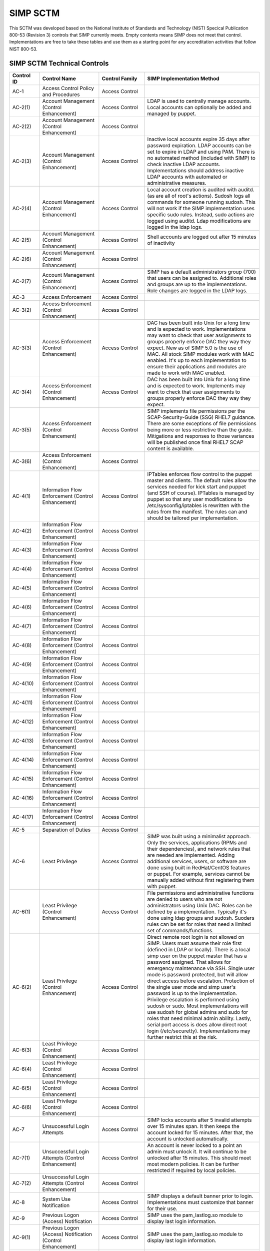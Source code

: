 SIMP SCTM
=========

This SCTM was developed based on the National Institute of Standards and
Technology (NIST) Specical Publication 800-53 (Revision 3) controls that
SIMP currently meets. Empty contents means SIMP does not meet that
control. Implementations are free to take these tables and use them as a
starting point for any accreditation activities that follow NIST 800-53.

SIMP SCTM Technical Controls
----------------------------

.. list-table::
   :widths: 20 40 20 80
   :header-rows: 1

   * - Control ID
     - Control Name
     - Control Family
     - SIMP Implementation Method
   * - AC-1
     - Access Control Policy and Procedures
     - Access Control
     - 
   * - AC-2(1)
     - Account Management (Control Enhancement)
     - Access Control
     - LDAP is used to centrally manage accounts. Local accounts can optionally be added and managed by puppet.
   * - AC-2(2)
     - Account Management (Control Enhancement)
     - Access Control
     - 
   * - AC-2(3)
     - Account Management (Control Enhancement)
     - Access Control
     - Inactive local accounts expire 35 days after password expiration. LDAP accounts can be set to expire in LDAP and using PAM. There is no automated method (included with SIMP) to check inactive LDAP accounts. Implementations should address inactive LDAP accounts with automated or administrative measures.
   * - AC-2(4)
     - Account Management (Control Enhancement)
     - Access Control
     - Local account creation is audited with auditd. (as are all of root's actions). Sudosh logs all commands for someone running sudosh. This will not work if the SIMP implementation uses specific sudo rules. Instead, sudo actions are logged using auditd. Ldap modifications are logged in the ldap logs.
   * - AC-2(5)
     - Account Management (Control Enhancement)
     - Access Control
     - Shell accounts are logged out after 15 minutes of inactivity
   * - AC-2(6)
     - Account Management (Control Enhancement)
     - Access Control
     - 
   * - AC-2(7)
     - Account Management (Control Enhancement)
     - Access Control
     - SIMP has a default administrators group (700) that users can be assigned to. Additional roles and groups are up to the implementations. Role changes are logged in the LDAP logs.
   * - AC-3
     - Access Enforcement
     - Access Control
     - 
   * - AC-3(2)
     - Access Enforcement (Control Enhancement)
     - Access Control
     - 
   * - AC-3(3)
     - Access Enforcement (Control Enhancement)
     - Access Control
     - DAC has been built into Unix for a long time and is expected to work. Implementations may want to check that user assignments to groups properly enforce DAC they way they expect. New as of SIMP 5.0 is the use of MAC. All stock SIMP modules work with MAC enabled. It's up to each implementation to ensure their applications and modules are made to work with MAC enabled.
   * - AC-3(4)
     - Access Enforcement (Control Enhancement)
     - Access Control
     - DAC has been built into Unix for a long time and is expected to work. Implements may want to check that user assignments to groups properly enforce DAC they way they expect.
   * - AC-3(5)
     - Access Enforcement (Control Enhancement)
     - Access Control
     - SIMP implements file permissions per the SCAP-Security-Guide (SSG) RHEL7 guidance. There are some exceptions of file permissions being more or less restrictive than the guide. Mitigations and responses to those variances will be published once final RHEL7 SCAP content is available.
   * - AC-3(6)
     - Access Enforcement (Control Enhancement)
     - Access Control
     - 
   * - AC-4(1)
     - Information Flow Enforcement (Control Enhancement)
     - Access Control
     - IPTables enforces flow control to the puppet master and clients. The default rules allow the services needed for kick start and puppet (and SSH of course). IPTables is managed by puppet so that any user modifications to /etc/sysconfig/iptables is rewritten with the rules from the manifest. The rules can and should be tailored per implementation.
   * - AC-4(2)
     - Information Flow Enforcement (Control Enhancement)
     - Access Control
     - 
   * - AC-4(3)
     - Information Flow Enforcement (Control Enhancement)
     - Access Control
     - 
   * - AC-4(4)
     - Information Flow Enforcement (Control Enhancement)
     - Access Control
     - 
   * - AC-4(5)
     - Information Flow Enforcement (Control Enhancement)
     - Access Control
     - 
   * - AC-4(6)
     - Information Flow Enforcement (Control Enhancement)
     - Access Control
     - 
   * - AC-4(7)
     - Information Flow Enforcement (Control Enhancement)
     - Access Control
     - 
   * - AC-4(8)
     - Information Flow Enforcement (Control Enhancement)
     - Access Control
     - 
   * - AC-4(9)
     - Information Flow Enforcement (Control Enhancement)
     - Access Control
     - 
   * - AC-4(10)
     - Information Flow Enforcement (Control Enhancement)
     - Access Control
     - 
   * - AC-4(11)
     - Information Flow Enforcement (Control Enhancement)
     - Access Control
     - 
   * - AC-4(12)
     - Information Flow Enforcement (Control Enhancement)
     - Access Control
     - 
   * - AC-4(13)
     - Information Flow Enforcement (Control Enhancement)
     - Access Control
     - 
   * - AC-4(14)
     - Information Flow Enforcement (Control Enhancement)
     - Access Control
     - 
   * - AC-4(15)
     - Information Flow Enforcement (Control Enhancement)
     - Access Control
     - 
   * - AC-4(16)
     - Information Flow Enforcement (Control Enhancement)
     - Access Control
     - 
   * - AC-4(17)
     - Information Flow Enforcement (Control Enhancement)
     - Access Control
     - 
   * - AC-5
     - Separation of Duties
     - Access Control
     - 
   * - AC-6
     - Least Privilege
     - Access Control
     - SIMP was built using a minimalist approach. Only the services, applications (RPMs and their dependencies), and network rules that are needed are implemented. Adding additional services, users, or software are done using built in RedHat/CentOS features or puppet. For example, services cannot be manually added without first registering them with puppet.
   * - AC-6(1)
     - Least Privilege (Control Enhancement)
     - Access Control
     - File permissions and administrative functions are denied to users who are not administrators using Unix DAC. Roles can be defined by a implementation. Typically it's done using ldap groups and sudosh. Suoders rules can be set for roles that need a limited set of commands/functions.
   * - AC-6(2)
     - Least Privilege (Control Enhancement)
     - Access Control
     - Direct remote root login is not allowed on SIMP. Users must assume their role first (defined in LDAP or locally). There is a local simp user on the puppet master that has a password assigned. That allows for emergency maintenance via SSH. Single user mode is password protected, but will allow direct access before escalation. Protection of the single user mode and simp user's password is up to the implementation. Privilege escalation is performed using sudosh or sudo. Most implementations will use sudosh for global admins and sudo for roles that need minimal admin ability. Lastly, serial port access is does allow direct root login (/etc/securetty). Implementations may further restrict this at the risk.
   * - AC-6(3)
     - Least Privilege (Control Enhancement)
     - Access Control
     - 
   * - AC-6(4)
     - Least Privilege (Control Enhancement)
     - Access Control
     - 
   * - AC-6(5)
     - Least Privilege (Control Enhancement)
     - Access Control
     - 
   * - AC-6(6)
     - Least Privilege (Control Enhancement)
     - Access Control
     - 
   * - AC-7
     - Unsuccessful Login Attempts
     - Access Control
     - SIMP locks accounts after 5 invalid attempts over 15 minutes span. It then keeps the account locked for 15 minutes. After that, the account is unlocked automatically.
   * - AC-7(1)
     - Unsuccessful Login Attempts (Control Enhancement)
     - Access Control
     - An account is never locked to a point an admin must unlock it. It will continue to be unlocked after 15 minutes. This should meet most modern policies. It can be further restricted if required by local policies.
   * - AC-7(2)
     - Unsuccessful Login Attempts (Control Enhancement)
     - Access Control
     - 
   * - AC-8
     - System Use Notification
     - Access Control
     - SIMP displays a default banner prior to login. Implementations must customize that banner for their use.
   * - AC-9
     - Previous Logon (Access) Notification
     - Access Control
     - SIMP uses the pam\_lastlog.so module to display last login information.
   * - AC-9(1)
     - Previous Logon (Access) Notification (Control Enhancement)
     - Access Control
     - SIMP uses the pam\_lastlog.so module to display last login information.
   * - AC-9(2)
     - Previous Logon (Access) Notification (Control Enhancement)
     - Access Control
     - SIMP uses the pam\_lastlog.so module to display last login information, including the number of failed login attempts since the last logon.
   * - AC-9(3)
     - Previous Logon (Access) Notification (Control Enhancement)
     - Access Control
     - 
   * - AC-10
     - Concurrent Session Control
     - Access Control
     - The default value for concurrent sessions in SIMP is 10 (/etc/security/limits.conf). Given the variety of system usage to include automated processes, it could impact functionality if this value were set lower. It can be tailored to a lower value if the implementation determines that number will not impact functionality.
   * - AC-11
     - Session Lock
     - Access Control
     - Terminal sessions do not enforce a session lock so this control is technically not implemented. However, it's mitigated by forcing inactive sessions to log out. If the gnome module is applied, SIMP locks a gnome session after 5 minutes.
   * - AC-14
     - Permitted Actions without Identification or Authentication
     - Access Control
     - SIMP provides several services that do not require authentication. Most require some form of identification. These are documented in the SIMP Security Concepts and is kept current for that version. Individual modules are not yet documented.
   * - AC-14(1)
     - Permitted Actions without Identification or Authentication (Control Enhancement)
     - Access Control
     - Justifications to those services that do not require Identification and Authentication can be found in the SIMP Security Concepts document.
   * - AC-16
     - Security Attributes
     - Access Control
     - New in SIMP 5.0 is the usage of MAC via SELinux. This is optional for each implementation and can be turned off at any time. All of the stock SIMP modules work with SELinux enabled and have the least restrictive MAC policies enforced. These policies assign each object a SELinux user, role, type, and level. These characteristics are used to define a context for each object.
   * - AC-16(1)
     - Security Attributes (Control Enhancement)
     - Access Control
     - 
   * - AC-16(2)
     - Security Attributes (Control Enhancement)
     - Access Control
     - 
   * - AC-16(3)
     - Security Attributes (Control Enhancement)
     - Access Control
     - 
   * - AC-16(4)
     - Security Attributes (Control Enhancement)
     - Access Control
     - SeLinux user, role, type, and level are the security attributes that are associated with each object with SELinux enabled in SIMP.
   * - AC-16(5)
     - Security Attributes (Control Enhancement)
     - Access Control
     - 
   * - AC-17
     - Remote Access
     - 
     - By default, external connections are not allowed with the exception of SSH. This is documented in the SIMP user manual. Implementations have the ability to override this with the understanding that puppet controls Iptables.
   * - AC-17(1)
     - Remote Access (Control Enhancement)
     - Access Control
     - The extent of monitoring remote connections is done by auditd and syslog. The contents of the remote session is not logged. The keystrokes of users with sudosh shells are all logged.
   * - AC-17(2)
     - Remote Access (Control Enhancement)
     - Access Control
     - Remote access is limited to SSH. SSH (openssh on centos/rhel) provides both confidentiality and integrity of the remote session.
   * - AC-17(3)
     - Remote Access (Control Enhancement)
     - Access Control
     - 
   * - AC-17(4)
     - Remote Access (Control Enhancement)
     - Access Control
     - This control is enforced via other access control mechanisms already covered in 800-53. Namely, AC-6. By default, SSH in SIMP will allow anyone to connect. Once identification and authentication is performed, access control to privileged commands is enforced as usual.
   * - AC-17(5)
     - Remote Access (Control Enhancement)
     - Access Control
     - Auditd provides logging of failed access attempts. It's up to the implementation to perform a level of inspection of these unauthorized events. Auditd does this by default. Other checks will ensure auditd is running and registered with puppet.
   * - AC-17(6)
     - Remote Access (Control Enhancement)
     - Access Control
     - 
   * - AC-17(7)
     - Remote Access (Control Enhancement)
     - Access Control
     - 
   * - AC-17(8)
     - Remote Access (Control Enhancement)
     - Access Control
     - This control is only met by defining all connections that SIMP allows internally and externally. For now, since this is a remote access control, it should suffice to continue to note that the only remote access protocol allowed by default is SSH.
   * - AC-18
     - Wireless Access
     - Access Control
     - 
   * - AC-18(1)
     - Wireless Access (Control Enhancement)
     - Access Control
     - 
   * - AC-18(2)
     - Wireless Access (Control Enhancement)
     - Access Control
     - 
   * - AC-18(3)
     - Wireless Access (Control Enhancement)
     - Access Control
     - 
   * - AC-18(4)
     - Wireless Access (Control Enhancement)
     - Access Control
     - 
   * - AC-18(5)
     - Wireless Access (Control Enhancement)
     - Access Control
     - 
   * - AC-19
     - Access Control for Mobile Devices
     - Access Control
     - 
   * - AC-19(1)
     - Access Control for Mobile Devices (Control Enhancement)
     - Access Control
     - 
   * - AC-19(2)
     - Access Control for Mobile Devices (Control Enhancement)
     - Access Control
     - 
   * - AC-19(3)
     - Access Control for Mobile Devices (Control Enhancement)
     - Access Control
     - 
   * - AC-19(4)
     - Access Control for Mobile Devices (Control Enhancement)
     - Access Control
     - 
   * - AC-20
     - Use of External Information Systems
     - Access Control
     - 
   * - AC-20(1)
     - Use of External Information Systems (Control Enhancement)
     - Access Control
     - 
   * - AC-20(2)
     - Use of External Information Systems (Control Enhancement)
     - Access Control
     - 
   * - AC-21
     - User-Based Collaboration and Information Sharing
     - Access Control
     - 
   * - AC-21(1)
     - User-Based Collaboration and Information Sharing (Control Enhancement)
     - Access Control
     - 
   * - AC-22
     - Publicly Accessible Content
     - Access Control
     - 
   * - AU-1
     - Audit and Accountability Policy and Procedures
     - Audit and Accountability
     - 
   * - AU-2
     - Auditable Events
     - Audit and Accountability
     - a. SIMP audit rules were built by using idustry best practices gathered over the years. The heaviest reliance has been on the SCAP-Security Guide (SSG). SIMP aims for a balance between performance and operational needs so the settings are rarely an exact match from these guides. The list of events that audited are by auditd can be found in appendix of the Security Concepts document. b. Implementation Specific c. Rational is for audit setting is provided in SSG. d. Threat information is specific to the implementation. Auditd and syslog facility can always be fine tuned for each implementation.
   * - AU-2(3)
     - Auditable Events (Control Enhancement)
     - Audit and Accountability
     - SIMP is constantly reviewing the audit rules for accuracy, relevance, and performance. Rules are added and in some cases removed as information becomes available.
   * - AU-2(4)
     - Auditable Events (Control Enhancement)
     - Audit and Accountability
     - Privileged user commands are logged using sudosh and auditd (sudo actions). By default, users in the administrators group can run sudosh. All of the key strokes (except things that are not echoed back to the screen like passwords) are logged to /var/log/sudosh.log and can be sent to syslog. If an implementation sets up specific sudo actions for other groups or users, those actions are logged with auditd.
   * - AU-3
     - Content of Audit Records
     - Audit and Accountability
     - The linux audit daemon contains event type, date/time, host, and outcome of events by default.
   * - AU-3(1)
     - Content of Audit Records (Control Enhancement)
     - Audit and Accountability
     - There are a number of events that are captured beyond the auditd. The SIMP syslog module captures additional log events from apache, ldap, puppet, messages.log, and secure.log.
   * - AU-3(2)
     - Content of Audit Records (Control Enhancement)
     - Audit and Accountability
     - By default, the SIMP syslog module logs locally. There is an option to send the syslog events to a central location. Instructions for implementing a syslog server are provided in the User Guide. Lastly, a combination of elasticsearch, logstash, and kibana (ELK) can be applied to filter, index, and search logs. Puppet modules are provided for the ELK stack
   * - AU-4
     - Audit Storage Capacity
     - Audit and Accountability
     - The audit partition is configured as a separation partition from the system files, reducing the likelihood of audit interfering with system operations. Implementaions can change this but it's highly discouraged.
   * - AU-5
     - Response to Audit Processing Failures
     - Audit and Accountability
     - a. Implementation Specific. b. The audit.conf file configures the system to log to syslog when disk space becomes low. If the disk becomes full, the audit daemon will be suspended, but the system will remain active. This is contrary to some industry guidance to put the system into single user mode when disk space becomes an issue. Implementations may wish to change the default behaviour at the risk of stopping the system from functioning.
   * - AU-5(1)
     - Response to Audit Processing Failures (Control Enhancement)
     - Audit and Accountability
     - SIMP provides a warning (to syslog) when the disk has 75MB free. Each log file can be up to 30MB.
   * - AU-5(2)
     - Response to Audit Processing Failures (Control Enhancement)
     - Audit and Accountability
     - 
   * - AU-5(3)
     - Response to Audit Processing Failures (Control Enhancement)
     - Audit and Accountability
     - 
   * - AU-5(4)
     - Response to Audit Processing Failures (Control Enhancement)
     - Audit and Accountability
     - SIMP will not shut down a system by default. Implementation can configure this option at the own risk in the auditd.conf file.
   * - AU-6
     - Audit Review, Analysis, and Reporting
     - Audit and Accountability
     - 
   * - AU-6(1)
     - Audit Review, Analysis, and Reporting (Control Enhancement)
     - Audit and Accountability
     - 
   * - AU-6(3)
     - Audit Review, Analysis, and Reporting (Control Enhancement)
     - Audit and Accountability
     - The ELK modules provide implementations with one means to centralize, review, and recognize trends in SIMP logs.
   * - AU-6(4)
     - Audit Review, Analysis, and Reporting (Control Enhancement)
     - Audit and Accountability
     - The ELK modules provide implementations with one means to centralize, review, and recognize trends in SIMP logs.
   * - AU-6(5)
     - Audit Review, Analysis, and Reporting (Control Enhancement)
     - Audit and Accountability
     - The ELK modules provide implementations with one means to centralize, review, and recognize trends in SIMP logs. The logs sent to syslog can be customized to include logs from any application. They would then be in a central place for viewing and aggregation by users of the Kibana interface.
   * - AU-6(6)
     - Audit Review, Analysis, and Reporting (Control Enhancement)
     - Audit and Accountability
     - 
   * - AU-6(7)
     - Audit Review, Analysis, and Reporting (Control Enhancement)
     - Audit and Accountability
     - 
   * - AU-6(9)
     - Audit Review, Analysis, and Reporting (Control Enhancement)
     - Audit and Accountability
     - 
   * - AU-7
     - Audit Reduction and Report Generation
     - Audit and Accountability
     - 
   * - AU-7(1)
     - Audit Reduction and Report Generation (Control Enhancement)
     - Audit and Accountability
     - While not true audit reduction, RedHat does allow someone with access to audit logs to perform filters using the journald. If audit logs are forwarded to a syslog server, it's not difficult for an admin to security officer to run batch filters against all of the audit records. As of SIMP 4.0.5, an optional Logstash, Kibana, and Elasticsearch modules can be applied. If applied, they provide centralized and indexed logs. An implementation can then perform searches against the logs or provide alerts to other parts of their infrastructure.
   * - AU-8
     - Time Stamps
     - Audit and Accountability
     - Auditd uses the system clock to time stamp audit events.
   * - AU-8(1)
     - Time Stamps (Control Enhancement)
     - Audit and Accountability
     - Time is an essential component of puppet. Therefore, NTPD is used to synchronize puppet clients with the puppet server. That default configuration can be changed to synchronize puppet each server/client with another time source.
   * - AU-9
     - Protection of Audit Information
     - Audit and Accountability
     - File system permissions and SELinux protect the content of /var/log/audit and /etc/audit/\*
   * - AU-9(1)
     - Protection of Audit Information (Control Enhancement)
     - Audit and Accountability
     - 
   * - AU-9(2)
     - Protection of Audit Information (Control Enhancement)
     - Audit and Accountability
     - 
   * - AU-9(3)
     - Protection of Audit Information (Control Enhancement)
     - Audit and Accountability
     - 
   * - AU-9(4)
     - Protection of Audit Information (Control Enhancement)
     - Audit and Accountability
     - 
   * - AU-10
     - Non-repudiation
     - Audit and Accountability
     - 
   * - AU-10(1)
     - Non-repudiation (Control Enhancement)
     - Audit and Accountability
     - 
   * - AU-10(2)
     - Non-repudiation (Control Enhancement)
     - Audit and Accountability
     - 
   * - AU-10(3)
     - Non-repudiation (Control Enhancement)
     - Audit and Accountability
     - 
   * - AU-10(4)
     - Non-repudiation (Control Enhancement)
     - Audit and Accountability
     - 
   * - AU-10(5)
     - Non-repudiation (Control Enhancement)
     - Audit and Accountability
     - 
   * - AU-12(1)
     - Audit Generation (Control Enhancement)
     - Audit and Accountability
     - 
   * - AU-11
     - Audit Record Retention
     - Audit and Accountability
     - 
   * - AU-12
     - Audit Generation
     - Audit and Accountability
     - a. Auditd provides the audit generation capability and is running on all SIMP systems by default.b. The audit.rules files configures events that are audited. c. The audit.rules applies the list of audit rules defined in SIMP Security Concepts document.
   * - AU-12(1)
     - Audit Generation (Control Enhancement)
     - Audit and Accountability
     - Auditd stamps audit records with the system time. The system time is obtained from a central time source and synchronized between SIMP systems.
   * - AU-12(2)
     - Audit Generation (Control Enhancement)
     - Audit and Accountability
     - Auditd provides logging in standard formats. Additionally, logs that are sent through syslog adhere to that standard.
   * - AU-13
     - Monitoring For Information Disclosure
     - Audit and Accountability
     - 
   * - AU-14
     - Session Audit
     - Audit and Accountability
     - 
   * - AU-14(1)
     - Session Audit (Control Enhancement)
     - Audit and Accountability
     - Sessions that use the sudo shell have all keystrokes recorded. Those sessions can be viewed in text format or replayed to the screen
   * - IA-1
     - Identification and Authentication Policy and Procedures
     - Identification and Authentication
     - 
   * - IA-2(1)
     - User Identification and Authentication (Organizational Users) (Control Enhancement)
     - Identification and Authentication
     - 
   * - IA-2(2)
     - User Identification and Authentication (Organizational Users) (Control Enhancement)
     - Identification and Authentication
     - 
   * - IA-2(3)
     - User Identification and Authentication (Organizational Users) (Control Enhancement)
     - Identification and Authentication
     - 
   * - IA-2(4)
     - User Identification and Authentication (Organizational Users) (Control Enhancement)
     - Identification and Authentication
     - 
   * - IA-2(5)
     - User Identification and Authentication (Organizational Users) (Control Enhancement)
     - Identification and Authentication
     - 
   * - IA-2(6)
     - User Identification and Authentication (Organizational Users) (Control Enhancement)
     - Identification and Authentication
     - 
   * - IA-2(7)
     - User Identification and Authentication (Organizational Users) (Control Enhancement)
     - Identification and Authentication
     - 
   * - IA-2(8)
     - User Identification and Authentication (Organizational Users) (Control Enhancement)
     - Identification and Authentication
     - The authentication mechanisms used within SIMP are all resistant to replay attacks by default. Known vulnerabilities can occur in the protocols. As they are known, vendors release patches, which must them be applied by the implementation. Privileged accounts use the same protocols as unprivileged accounts.
   * - IA-2(9)
     - User Identification and Authentication (Organizational Users) (Control Enhancement)
     - Identification and Authentication
     - The authentication mechanisms used within SIMP are all resistant to replay attacks by default. Known vulnerabilities can occur in the protocols. As they are known, vendors release patches, which must them be applied by the implementation.
   * - IA-3
     - Device Identification and Authentication
     - Identification and Authentication
     - Identification of each puppet client occurs before an IP address can be assigned. This is controlled using DHCP (each client must have an address bound by MAC address). Devices identification and authentication with puppet occurs using SSL certificates. The clients must each have a SSL certificate installed to establish a valid session with the puppet master.
   * - IA-3(1)
     - Device Identification and Authentication (Control Enhancement)
     - Identification and Authentication
     - 
   * - IA-3(2)
     - Device Identification and Authentication (Control Enhancement)
     - Identification and Authentication
     - 
   * - IA-3(3)
     - Device Identification and Authentication (Control Enhancement)
     - Identification and Authentication
     - DHCP is used to statically define the IP addresses of each puppet client.
   * - IA-4
     - Identifier Management
     - Identification and Authentication
     - Local accounts expire 35 days after their passwords expire. There is no mechanism implemented to detect inactive LDAP accounts. Implementations might wish to mitigate this by regularly reviewing and removing unneeded accounts.
   * - IA-4(1)
     - Identifier Management (Control Enhancement)
     - Identification and Authentication
     - 
   * - IA-4(2)
     - Identifier Management (Control Enhancement)
     - Identification and Authentication
     - 
   * - IA-4(3)
     - Identifier Management (Control Enhancement)
     - Identification and Authentication
     - 
   * - IA-4(4)
     - Identifier Management (Control Enhancement)
     - Identification and Authentication
     - 
   * - IA-4(5)
     - Identifier Management (Control Enhancement)
     - Identification and Authentication
     - 
   * - IA-5
     - Authenticator Management
     - Identification and Authentication
     - C. Authenticator strength is enforced using pam\_crack\_lib.so. This works for user defined passwords on local and LDAP accounts. E. It's up to the implementation to change the values for the various passwords. F. Password history is set to 24 by default in SIMP and enforced with pam.G. For local accounts, password aging is set to 180 days. It's set to the same in LDAP, but enforced at the time of account creation using ldifs. LDAP subsequently uses PAM to enforce the aging. Key based passwordless logins do not enforce aging. Upon generation, server and puppet certificates can also be set to expire.H. Authenticators for local and LDAP account are protected using operating system access controls. The server certificates are also protected using operating system controls.
   * - IA-5(1)
     - Authenticator Management (Control Enhancement)
     - Identification and Authentication
     - a. Authenticator strength is enforced using pam\_crack\_lib.so. This works for user defined passwords on local and LDAP accounts. Administrators can bypass PAM and set weak passwords in LDAP. Under normal circumstances, users would be forced to change their password at login, at which point pam enforced complexity. b. Not enforced c. Hashed passwords are built into linux (/etc/shadow and /etc/pam.d/system-auth pam\_unix.so). LDAP password changed by users are done through pam before getting placed in LDAP. Manual LDAP password are created using the slapasswd command.d. Password minimum and maximum lifetimes are enforced through /etc/login.defs and ldap. e. By default, the previous 24 passwords can not be reused.
   * - IA-5(2)
     - Authenticator Management (Control Enhancement)
     - Identification and Authentication
     - Puppet comes with a self contained public key infrastructure. Though just used for puppet, it operates as a full PKI. So the certificate path is validated.SSL certificates that are used for SSL and TLS also have certificate path validation built into the protocol.Note: SSH Keys are not considered PKI.
   * - IA-5(3)
     - Authenticator Management (Control Enhancement)
     - Identification and Authentication
     - 
   * - IA-5(4)
     - Authenticator Management (Control Enhancement)
     - Identification and Authentication
     - Pam cracklib enforces password complexity rules on Redhat and CentOS. Additional tools to check authenticator strength can be used in operational settings.
   * - IA-5(5)
     - Authenticator Management (Control Enhancement)
     - Identification and Authentication
     - The simp-config utility gives each implementation an opportunity to change default passwords at build time. It's up to the implementation to change the values for the various passwords.
   * - IA-5(6)
     - Authenticator Management (Control Enhancement)
     - Identification and Authentication
     - Authenticators are protected with operating system access control and file permissions.
   * - IA-5(7)
     - Authenticator Management (Control Enhancement)
     - Identification and Authentication
     - Plaintext passwords are only used when application support no other means of providing a password.
   * - IA-5(8)
     - Authenticator Management (Control Enhancement)
     - Identification and Authentication
     - 
   * - IA-6
     - Authenticator Feedback
     - Identification and Authentication
     - Plaintext passwords are not echoed back to the screen.
   * - IA-7
     - Cryptographic Module Authentication
     - Identification and Authentication
     - Redhat 7 and the several modules are being evaluated for FIPS 140 compliance. Implementations should check the FIPS site for updates on this evaluation. The SIMP team will also continue to evaluate the status and any relevant settings that need to be applied as a result of this evaluation.
   * - IA-8
     - Identification and Authentication (Non-Organizational Users)
     - Identification and Authentication
     - 
   * - SC-1
     - System and Communications Protection Policy and Procedures
     - System and Communications Protection
     - 
   * - SC-2
     - Application Partitioning
     - System and Communications Protection
     - The spirit of this control is providing logical separation so that users are not able to access administrative functions. There is no notion of partitioning within SIMP. There are access control enforcement that can be proven through tests on those controls. If this control is allocated to SIMP alone, it's unlikely it can be met. Since SIMP is the infrastructure that applications would use, showing that application users cannot access the SIMP environment is a better way to prove this control is met.
   * - SC-2(1)
     - Application Partitioning (Control Enhancement)
     - System and Communications Protection
     - The spirit of this control is providing logical separation so that users are not able to access administrative functions. There is no notion of partitioning within SIMP. There are access control enforcement that can be proven through tests on those controls. If this control is allocated to SIMP alone, it's unlikely it can be met. Since SIMP is the infrastructure that applications would use, showing that application users cannot access the SIMP environment is a better way to prove this control is met.
   * - SC-3
     - Security Function Isolation
     - System and Communications Protection
     - The spirit of this control is providing logical separation so that users are not able to access administrative functions. There is no notion of partitioning within SIMP. There are access control enforcement that can be proven through tests on those controls. If this control is allocated to SIMP alone, it's unlikely it can be met. Since SIMP is the infrastructure that applications would use, showing that application users cannot access the SIMP environment is a better way to prove this control is met.
   * - SC-3(1)
     - Security Function Isolation (Control Enhancement)
     - System and Communications Protection
     - 
   * - SC-3(2)
     - Security Function Isolation (Control Enhancement)
     - System and Communications Protection
     - 
   * - SC-3(3)
     - Security Function Isolation (Control Enhancement)
     - System and Communications Protection
     - 
   * - SC-3(4)
     - Security Function Isolation (Control Enhancement)
     - System and Communications Protection
     - 
   * - SC-3(5)
     - Security Function Isolation (Control Enhancement)
     - System and Communications Protection
     - 
   * - SC-4
     - Information In Shared Resources
     - System and Communications Protection
     - While difficult for the SIMP team to prove, object reuse has been part of previous versions of RedHat common criteria testing. That testing focusing on Files system objects, IPC objects and Memory objects. Any issues discovered within the platform that cause object reuse issues are likely to be address in security patches provided by the vendor.
   * - SC-4(1)
     - Information In Shared Resources (Control Enhancement)
     - System and Communications Protection
     - 
   * - SC-5
     - Denial of Service Protection
     - System and Communications Protection
     - 
   * - SC-5(1)
     - Denial of Service Protection (Control Enhancement)
     - System and Communications Protection
     - 
   * - SC-5(2)
     - Denial of Service Protection (Control Enhancement)
     - System and Communications Protection
     - 
   * - SC-6
     - Resource Priority
     - System and Communications Protection
     - 
   * - SC-7
     - Boundary Protection
     - System and Communications Protection
     - Most of this control deals with a separate boundary interface (FW etc.). There is a part of this control that deals with controlling network access at key internal boundary points. Since SIMP implements IPTables on all hosts (by default), each node might be considered an internal boundary. Note – internal boundaries are more likely implemented via vlans or internal layer 3 devices.
   * - SC-7(1)
     - Boundary Protection (Control Enhancement)
     - System and Communications Protection
     - 
   * - SC-7(2)
     - Boundary Protection (Control Enhancement)
     - System and Communications Protection
     - 
   * - SC-7(3)
     - Boundary Protection (Control Enhancement)
     - System and Communications Protection
     - 
   * - SC-7(4)
     - Boundary Protection (Control Enhancement)
     - System and Communications Protection
     - 
   * - SC-7(5)
     - Boundary Protection (Control Enhancement)
     - System and Communications Protection
     - Iptables, as configured by default, blocks all incoming traffic except for what is explicitly allowed.
   * - SC-7(6)
     - Boundary Protection (Control Enhancement)
     - System and Communications Protection
     - 
   * - SC-7(7)
     - Boundary Protection (Control Enhancement)
     - System and Communications Protection
     - 
   * - SC-7(8)
     - Boundary Protection (Control Enhancement)
     - System and Communications Protection
     - 
   * - SC-7(9)
     - Boundary Protection (Control Enhancement)
     - System and Communications Protection
     - 
   * - SC-7(10)
     - Boundary Protection (Control Enhancement)
     - System and Communications Protection
     - 
   * - SC-7(11)
     - Boundary Protection (Control Enhancement)
     - System and Communications Protection
     - 
   * - SC-7(12)
     - Boundary Protection (Control Enhancement)
     - System and Communications Protection
     - IPTables is the host based firewall implementation on RedHat/CentOS.
   * - SC-7(13)
     - Boundary Protection (Control Enhancement)
     - System and Communications Protection
     - 
   * - SC-7(14)
     - Boundary Protection (Control Enhancement)
     - System and Communications Protection
     - 
   * - SC-7(15)
     - Boundary Protection (Control Enhancement)
     - System and Communications Protection
     - 
   * - SC-7(16)
     - Boundary Protection (Control Enhancement)
     - System and Communications Protection
     - 
   * - SC-7(17)
     - Boundary Protection (Control Enhancement)
     - System and Communications Protection
     - 
   * - SC-7(18)
     - Boundary Protection (Control Enhancement)
     - System and Communications Protection
     - 
   * - SC-8
     - Transmission Integrity
     - System and Communications Protection
     - With the exception of the services needed for kickstart, most communications within SIMP are protected by SSH or SSL. Implementations can add additional services or modules that do not use SSH or SSL. The SIMP Security Concepts document details the default allowed protocols and the mechanisms in place to protect them. It's also worth noting that the SIMP team has taken ever measure possible to remove encryption ciphers available to operating system applications. In the event this breaks an application, implementations might have to add those ciphers back.
   * - SC-8(1)
     - Transmission Integrity (Control Enhancement)
     - System and Communications Protection
     - With the exception of the services needed for kickstart, most communications within SIMP are protected by SSH or SSL. Implementations can add additional services or modules that do not use SSH or SSL. The SIMP Security Concepts document details the default allowed protocols and the mechanisms in place to protect them. It's also worth noting that the SIMP team has taken ever measure possible to remove encryption ciphers available to operating system applications. In the event this breaks an application, implementations might have to add those ciphers back.
   * - SC-8(2)
     - Transmission Integrity (Control Enhancement)
     - System and Communications Protection
     - 
   * - SC-9
     - Transmission Confidentiality
     - System and Communications Protection
     - With the exception of the services needed for kickstart, most communications within SIMP are protected by SSH or SSL. Implementations can add additional services or modules that do not use SSH or SSL. The SIMP Security Concepts document details the default allowed protocols and the mechanisms in place to protect them. It's also worth noting that the SIMP team has taken ever measure possible to remove encryption ciphers available to operating system applications. In the event this breaks an application, implementations might have to add those ciphers back.
   * - SC-9(1)
     - Transmission Confidentiality (Control Enhancement)
     - System and Communications Protection
     - With the exception of the services needed for kickstart, most communications within SIMP are protected by SSH or SSL. Implementations can add additional services or modules that do not use SSH or SSL. The SIMP Security Concepts document details the default allowed protocols and the mechanisms in place to protect them. It's also worth noting that the SIMP team has taken ever measure possible to remove encryption ciphers available to operating system applications. In the event this breaks an application, implementations might have to add those ciphers back.
   * - SC-9(2)
     - Transmission Confidentiality (Control Enhancement)
     - System and Communications Protection
     - 
   * - SC-10
     - Network Disconnect
     - System and Communications Protection
     - 
   * - SC-11
     - Trusted Path
     - System and Communications Protection
     - 
   * - SC-12
     - Cryptographic Key Establishment and Management
     - System and Communications Protection
     - In an operational setting, SIMP does not establish keys. It does come with the ability to create server keys using a custom application know as “FakeCA”. SSH keys can also be established using standard Unix command line tools. In an operational settings, both sets of keys should be obtained from valid key infrastructures. There is also a CA that puppet uses to generate and manage keys for puppet only.
   * - SC-12(1)
     - Cryptographic Key Establishment and Management (Control Enhancement)
     - System and Communications Protection
     - 
   * - SC-12(2)
     - Cryptographic Key Establishment and Management (Control Enhancement)
     - System and Communications Protection
     - 
   * - SC-12(3)
     - Cryptographic Key Establishment and Management (Control Enhancement)
     - System and Communications Protection
     - 
   * - SC-12(4)
     - Cryptographic Key Establishment and Management (Control Enhancement)
     - System and Communications Protection
     - 
   * - SC-12(5)
     - Cryptographic Key Establishment and Management (Control Enhancement)
     - System and Communications Protection
     - 
   * - SC-13
     - Use of Cryptography
     - 
     - The forms of cryptography used are applied through SSH, SSL, and TLS. RedHat FIPs mode enabling is on the near term horizon for SIMP. Once enabled, it will be documented here and should allow implemtations to further explain how this control is being met. There are several unencrypted protocols used on the puppet server (Apache/YUM, DHCPD, TFTP, and DNS). The Security Concepts docucment provides additional details on default services/protocols that are used.
   * - SC-13(1)
     - Use of Cryptography (Control Enhancement)
     - 
     - The forms of cryptography used are applied through SSH, SSL, and TLS. There are several unencrypted protocols used on the puppet server (Apache/YUM, DHCPD, TFTP, and DNS) that are documented in the Security Concepts document.
   * - SC-13(2)
     - Use of Cryptography (Control Enhancement)
     - 
     - The forms of cryptography used are applied through SSH, SSL, and TLS. There are several unencrypted protocols used on the puppet server (Apache/YUM, DHCPD, TFTP, and DNS) that are documented in the Security Concepts document.
   * - SC-13(3)
     - Use of Cryptography (Control Enhancement)
     - 
     - 
   * - SC-13(4)
     - Use of Cryptography (Control Enhancement)
     - 
     - 
   * - SC-14
     - Public Access Protections
     - System and Communications Protection
     - 
   * - SC-15
     - Collaborative Computing Devices
     - System and Communications Protection
     - 
   * - SC-15(1)
     - Collaborative Computing Devices (Control Enhancement)
     - System and Communications Protection
     - 
   * - SC-15(2)
     - Collaborative Computing Devices (Control Enhancement)
     - System and Communications Protection
     - 
   * - SC-15(3)
     - Collaborative Computing Devices (Control Enhancement)
     - System and Communications Protection
     - 
   * - SC-16
     - Transmission of Security Attributes
     - System and Communications Protection
     - 
   * - SC-16(1)
     - Transmission of Security Attributes (Control Enhancement)
     - System and Communications Protection
     - 
   * - SC-17
     - Public Key Infrastructure Certificates
     - System and Communications Protection
     - In an operational setting, SIMP does not establish keys. It does come with the ability to create server keys using a custom application know as “FakeCA”. SSH keys can also be established using standard unix command line tools. In an operational settings, both sets of keys should be obtained from valid key infrastructures.There is also a CA that puppet uses to generate and manage keys for puppet only.
   * - SC-18
     - Mobile Code
     - System and Communications Protection
     - 
   * - SC-18(1)
     - Mobile Code (Control Enhancement)
     - System and Communications Protection
     - 
   * - SC-18(2)
     - Mobile Code (Control Enhancement)
     - System and Communications Protection
     - 
   * - SC-18(3)
     - Mobile Code (Control Enhancement)
     - System and Communications Protection
     - 
   * - SC-18(4)
     - Mobile Code (Control Enhancement)
     - System and Communications Protection
     - 
   * - SC-19
     - Voice Over Internet Protocol
     - System and Communications Protection
     - 
   * - SC-20
     - Secure Name /Address Resolution Service (Authoritative Source)
     - System and Communications Protection
     - 
   * - SC-20(1)
     - Secure Name /Address Resolution Service (Authoritative Source) (Control Enhancement)
     - System and Communications Protection
     - 
   * - SC-21
     - Secure Name /Address Resolution Service (Recursive or Caching Resolver)
     - System and Communications Protection
     - 
   * - SC-21(1)
     - Secure Name /Address Resolution Service (Recursive or Caching Resolver) (Control Enhancement)
     - System and Communications Protection
     - 
   * - SC-22
     - Architecture and Provisioning for Name/Address Resolution Service
     - System and Communications Protection
     - 
   * - SC-23
     - Session Authenticity
     - System and Communications Protection
     - The forms of cryptography used are applied through SSH, SSL, and TLS. There are several unencrypted protocols used on the puppet server (Apache/YUM, DHCPD, TFTP, and DNS) that are documented in the Security Concepts document.
   * - SC-23(1)
     - Session Authenticity (Control Enhancement)
     - System and Communications Protection
     - The forms of cryptography used are applied through SSH, SSL, and TLS. There are several unencrypted protocols used on the puppet server (Apache/YUM, DHCPD, TFTP, and DNS) that are documented in the Security Concepts document.
   * - SC-23(2)
     - Session Authenticity (Control Enhancement)
     - System and Communications Protection
     - 
   * - SC-23(3)
     - Session Authenticity (Control Enhancement)
     - System and Communications Protection
     - The forms of cryptography used are applied through SSH, SSL, and TLS. There are several unencrypted protocols used on the puppet server (Apache/YUM, DHCPD, TFTP, and DNS) that are documented in the Security Concepts document.
   * - SC-23(4)
     - Session Authenticity (Control Enhancement)
     - System and Communications Protection
     - 
   * - SC-24
     - Fail in Known State
     - System and Communications Protection
     - The forms of cryptography used are applied through SSH, SSL, and TLS. There are several unencrypted protocols used on the puppet server (Apache/YUM, DHCPD, TFTP, and DNS) that are documented in the Security Concepts document.
   * - SC-25
     - Thin Nodes
     - System and Communications Protection
     - 
   * - SC-26
     - Honeypots
     - System and Communications Protection
     - 
   * - SC-26(1)
     - Honeypots (Control Enhancement)
     - System and Communications Protection
     - 
   * - SC-27
     - Operating System-Independent Applications
     - System and Communications Protection
     - 
   * - SC-28
     - Protection of Information at Rest
     - System and Communications Protection
     - Confidentiality of data at rest is achieved using the operating system access control. Integrity is only checked for critical operating system files. Implementations have the ability to extend the integrity checking of AIDE to include additional files that are not frequently changed.
   * - SC-28
     - Protection of Information at Rest (Control Enhancement)
     - System and Communications Protection
     - 
   * - SC-29
     - Heterogeneity
     - System and Communications Protection
     - 
   * - SC-30
     - Virtualization Techniques
     - System and Communications Protection
     - 
   * - SC-30(1)
     - Virtualization Techniques (Control Enhancement)
     - System and Communications Protection
     - 
   * - SC-30(2)
     - Virtualization Techniques (Control Enhancement)
     - System and Communications Protection
     - 
   * - SC-31
     - Covert Channel Analysis
     - System and Communications Protection
     - 
   * - SC-31(1)
     - Covert Channel Analysis (Control Enhancement)
     - System and Communications Protection
     - 
   * - SC-32
     - Information System Partitioning
     - System and Communications Protection
     - 
   * - SC-33
     - Transmission Preparation Integrity
     - System and Communications Protection
     - 
   * - SC-34
     - Non-modifiable Executable Programs
     - System and Communications Protection
     - 
   * - SC-34(1)
     - Non-modifiable Executable Programs (Control Enhancement)
     - System and Communications Protection
     - 
   * - SC-34(2)
     - Non-modifiable Executable Programs (Control Enhancement)
     - System and Communications Protection
     - 

Table: SIMP SCTM

SIMP SCTM Operational Controls
------------------------------


Table: SIMP SCTM

SIMP SCTM Management Controls
-----------------------------

.. list-table::
   :widths: 14 76 41 713
   :header-rows: 2

   * - Control ID
     - Control Name
     - Control Family
     - SIMP Implementation Method
   * - AT-1
     - Security Awareness and Training Policy and Procedures
     - Awareness and Training
     - 
   * - AT-2(1)
     - Security Awareness (Control Enhancement)
     - Awareness and Training
     - 
   * - AT-3
     - Security Training
     - Awareness and Training
     - 
   * - AT-3(1)
     - Security Training (Control Enhancement)
     - Awareness and Training
     - 
   * - AT-3(2)
     - Security Training (Control Enhancement)
     - Awareness and Training
     - 
   * - AT-4
     - Security Training Records
     - Awareness and Training
     - 
   * - AT-5
     - Contacts with Security Groups and Associations
     - Awareness and Training
     - 
   * - CM-1
     - Configuration Management Policy and Procedures
     - Configuration Management
     - 
   * - CM-2
     - Baseline Configuration
     - Configuration Management
     - SIMP has strictly enforced version control during development. The baseline files for SIMP are kept and maintained in a git repository. Files are packaged and a series of auto tests are performed on each release. Once released, there is a version number associated for distribution. Additionally, custom puppet modules are in the form of RPMs and have version numbers associated with them. All documentation is also built with source code.
   * - CM-2(1)
     - Baseline Configuration (Control Enhancement)
     - Configuration Management
     - 
   * - CM-2(2)
     - Baseline Configuration (Control Enhancement)
     - Configuration Management
     - SIMP has strictly enforced version control during development. The baseline files for SIMP are kept and maintained in a git repository. Files are packaged and a series of auto tests are performed on the release. Once released, there is a version number associated for distribution. All documentation is also built with source code.
   * - CM-2(3)
     - Baseline Configuration (Control Enhancement)
     - Configuration Management
     - All old versions of SIMP remain in the code repository.
   * - CM-2(4)
     - Baseline Configuration (Control Enhancement)
     - Configuration Management
     - 
   * - CM-2(5)
     - Baseline Configuration (Control Enhancement)
     - Configuration Management
     - a. SIMP provides a minimal list of packages and services installed. The minimal list of packages can be found in kickstart files and the appendix of this document. Additional packages are installed by each implementation or as SIMP modules are applied. b. It's not feasible to technically deny additional applications from being installed. There is nothing in SIMP that can stop and RPM from being applied. Applications that require network access to service activation must be registered with puppet.
   * - CM-2(6)
     - Baseline Configuration (Control Enhancement)
     - Configuration Management
     - As a project, SIMP is developmental only. The environments where it is tested is up to the implementation. Development testing is performed on SIMP in environments that have a code base frozen.
   * - CM-3
     - Configuration Change Control
     - Configuration Management
     - 
   * - CM-3(1)
     - Configuration Change Control (Control Enhancement)
     - Configuration Management
     - 
   * - CM-3(2)
     - Configuration Change Control (Control Enhancement)
     - Configuration Management
     - 
   * - CM-3(3)
     - Configuration Change Control (Control Enhancement)
     - Configuration Management
     - Configuration changes in SIMP are automated using a combination of puppet, yum, and rsync. While not all files on an operating system are managed by those mechanisms, many are. Changes to critical files that are managed by puppet, revert back to their original state. These mechanisms were not meant to defeat an attack by a malicious insider.
   * - CM-3(4)
     - Configuration Change Control (Control Enhancement)
     - Configuration Management
     - 
   * - CM-4
     - Security Impact Analysis
     - Configuration Management
     - All features or bugs in SIMP are vetted through the development process by being placed on the product backlog and discussed with the entire team. There is a security representative on the SIMP team that is part of that vetting process.
   * - CM-4(1)
     - Security Impact Analysis (Control Enhancement)
     - Configuration Management
     - 
   * - CM-4(2)
     - Security Impact Analysis (Control Enhancement)
     - Configuration Management
     - 
   * - CM-5
     - Access Restrictions for Change
     - Configuration Management
     - SIMP can only meet the enforcement part of this control. The remainder must be met by the environment that SIMP is implemented in. Changes to a SIMP based systems are enforced with built in Unix/LDAP groups. Only someone with sudo or sudosh access (usually an admin group) can apply changes to the environment
   * - CM-5(1)
     - Access Restrictions for Change (Control Enhancement)
     - Configuration Management
     - SIMP can only meet the enforcement part of this control. The remainder must be met by the environment that SIMP is implemented in. Changes to a SIMP based systems are enforced with built in Unix/LDAP groups. Only someone with sudo or sudosh access (usually an admin group) can apply changes to the environment
   * - CM-5(2)
     - Access Restrictions for Change (Control Enhancement)
     - Configuration Management
     - 
   * - CM-5(3)
     - Access Restrictions for Change (Control Enhancement)
     - Configuration Management
     - Redhat and Centos packages are signed with gpg keys. Those keys are vendor specific. Package installation occurs only when those gpgkeys are validate using the installed gpg public keys for the operating system. SIMP specific RPMS that were developed are signed using keys generate by the development team.
   * - CM-5(4)
     - Access Restrictions for Change (Control Enhancement)
     - Configuration Management
     - 
   * - CM-5(5)
     - Access Restrictions for Change (Control Enhancement)
     - Configuration Management
     - 
   * - CM-5(6)
     - Access Restrictions for Change (Control Enhancement)
     - Configuration Management
     - 
   * - CM-5(7)
     - Access Restrictions for Change (Control Enhancement)
     - Configuration Management
     - Most of the critical files that are managed by puppet cannot be permanently changed on a puppet client without disabling puppet and rsync. If they are changed, puppet will revert them back to their original state.
   * - CM-6
     - Configuration Settings
     - Configuration Management
     - Part “d” of this control is met my SIMP. The others are not. SIMP uses puppet to monitor changes to configuration settings. If changes to puppet controlled settings are manually made, they revert back to their original state.
   * - CM-6(1)
     - Configuration Settings (Control Enhancement)
     - Configuration Management
     - The puppet master is the central point of management for a SIMP system. While not required, the puppet master usually hosts a kickstart server so that clients are built the same every time.
   * - CM-6(2)
     - Configuration Settings (Control Enhancement)
     - Configuration Management
     - Puppet is not intended to be a security mechanism to prevent unauthorized changes to files. For files that are managed by puppet that changed, they will revert back to their original state. This control is really about protecting from unauthorized changes so access control to the puppet master should suffice to meet it. Changes to files are audited using auditd. Puppet changes are also audited. It's up to the implementation to perform altering on those changes.
   * - CM-6(3)
     - Configuration Settings (Control Enhancement)
     - Configuration Management
     - This control is not fully met by SIMP. It's important to point out that SIMP does provide logging of events to syslog. It's currently up to the implementation to alert on those events.
   * - CM-7
     - Least Functionality
     - Configuration Management
     - There isn't an explicit list of services that SIMP denies. Instead, it was built to provide only the essential functionality. Additional services get added only as needed.
   * - CM-7(1)
     - Least Functionality (Control Enhancement)
     - Configuration Management
     - 
   * - CM-7(2)
     - Least Functionality (Control Enhancement)
     - Configuration Management
     - Applications can be installed, but new services will not run unless first registered with puppet. Additionally, puppet modules must be modified to ensure that IPtables opens up the necessary services. Minimally, for a service to remain active, it must be registered with puppet or the svckill.rb script will stop them.To be clear, there is nothing in SIMP that prevents the installation of RPMs (from the command line or YUM).
   * - CM-7(3)
     - Least Functionality (Control Enhancement)
     - Configuration Management
     - The registration process for ports, protocols, and services are handled via puppet.
   * - CM-8
     - Information System Component Inventory
     - Configuration Management
     - 
   * - CM-8(1)
     - Information System Component Inventory (Control Enhancement)
     - Configuration Management
     - 
   * - CM-8(2)
     - Information System Component Inventory (Control Enhancement)
     - Configuration Management
     - To the extent possible, puppet tracks clients that are within it's control. It's not meant to be a true inventory mechanism.
   * - CM-8(3)
     - Information System Component Inventory (Control Enhancement)
     - Configuration Management
     - 
   * - CM-8(4)
     - Information System Component Inventory (Control Enhancement)
     - Configuration Management
     - 
   * - CM-8(5)
     - Information System Component Inventory (Control Enhancement)
     - Configuration Management
     - 
   * - CM-8(6)
     - Information System Component Inventory (Control Enhancement)
     - Configuration Management
     - 
   * - CM-9
     - Configuration Management Plan
     - Configuration Management
     - 
   * - CM-9(1)
     - Configuration Management Plan (Control Enhancement)
     - Configuration Management
     - 
   * - CP-1
     - Contingency Planning Policy and Procedures
     - Contingency Planning
     - 
   * - CP-2
     - Contingency Plan
     - Contingency Planning
     - 
   * - CP-2(1)
     - Contingency Plan (Control Enhancement)
     - Contingency Planning
     - 
   * - CP-2(2)
     - Contingency Plan (Control Enhancement)
     - Contingency Planning
     - 
   * - CP-2(3)
     - Contingency Plan (Control Enhancement)
     - Contingency Planning
     - 
   * - CP-2(4)
     - Contingency Plan (Control Enhancement)
     - Contingency Planning
     - 
   * - CP-2(5)
     - Contingency Plan (Control Enhancement)
     - Contingency Planning
     - 
   * - CP-2(6)
     - Contingency Plan (Control Enhancement)
     - Contingency Planning
     - 
   * - CP-3
     - Contingency Training
     - Contingency Planning
     - 
   * - CP-3(1)
     - Contingency Training (Control Enhancement)
     - Contingency Planning
     - 
   * - CP-3(2)
     - Contingency Training (Control Enhancement)
     - Contingency Planning
     - 
   * - CP-4
     - Contingency Plan Testing and Exercises
     - Contingency Planning
     - 
   * - CP-4(1)
     - Contingency Plan Testing and Exercises (Control Enhancement)
     - Contingency Planning
     - 
   * - CP-4(2)
     - Contingency Plan Testing and Exercises (Control Enhancement)
     - Contingency Planning
     - 
   * - CP-4(3)
     - Contingency Plan Testing and Exercises (Control Enhancement)
     - Contingency Planning
     - 
   * - CP-6
     - Alternate Storage Site
     - Contingency Planning
     - 
   * - CP-6(1)
     - Alternate Storage Site (Control Enhancement)
     - Contingency Planning
     - 
   * - CP-6(2)
     - Alternate Storage Site (Control Enhancement)
     - Contingency Planning
     - 
   * - CP-6(3)
     - Alternate Storage Site (Control Enhancement)
     - Contingency Planning
     - 
   * - CP-7
     - Alternate Processing Site
     - Contingency Planning
     - 
   * - CP-7(1)
     - Alternate Processing Site (Control Enhancement)
     - Contingency Planning
     - 
   * - CP-7(2)
     - Alternate Processing Site (Control Enhancement)
     - Contingency Planning
     - 
   * - CP-7(3)
     - Alternate Processing Site (Control Enhancement)
     - Contingency Planning
     - 
   * - CP-7(4)
     - Alternate Processing Site (Control Enhancement)
     - Contingency Planning
     - 
   * - CP-7(5)
     - Alternate Processing Site (Control Enhancement)
     - Contingency Planning
     - 
   * - CP-8
     - Telecommunications Services
     - Contingency Planning
     - 
   * - CP-8(1)
     - Telecommunications Services (Control Enhancement)
     - Contingency Planning
     - 
   * - CP-8(2)
     - Telecommunications Services (Control Enhancement)
     - Contingency Planning
     - 
   * - CP-8(3)
     - Telecommunications Services (Control Enhancement)
     - Contingency Planning
     - 
   * - CP-8(4)
     - Telecommunications Services (Control Enhancement)
     - Contingency Planning
     - 
   * - CP-9
     - Information System Backup
     - Contingency Planning
     - The BackupPC module is not currently available in SIMP 5.0.
   * - CP-9(1)
     - Information System Backup (Control Enhancement)
     - Contingency Planning
     - 
   * - CP-9(2)
     - Information System Backup (Control Enhancement)
     - Contingency Planning
     - 
   * - CP-9(3)
     - Information System Backup (Control Enhancement)
     - Contingency Planning
     - 
   * - CP-9(5)
     - Information System Backup (Control Enhancement)
     - Contingency Planning
     - 
   * - CP-9(6)
     - Information System Backup (Control Enhancement)
     - Contingency Planning
     - 
   * - CP-10
     - Information System Recovery and Reconstitution
     - Contingency Planning
     - The BackupPC module is not currently available in SIMP 5.0.
   * - CP-10(1)
     - Information System Recovery and Reconstitution (Control Enhancement)
     - Contingency Planning
     - 
   * - CP-10(2)
     - Information System Recovery and Reconstitution (Control Enhancement)
     - Contingency Planning
     - 
   * - CP-10(3)
     - Information System Recovery and Reconstitution (Control Enhancement)
     - Contingency Planning
     - 
   * - CP-10(4)
     - Information System Recovery and Reconstitution (Control Enhancement)
     - Contingency Planning
     - 
   * - CP-10(5)
     - Information System Recovery and Reconstitution (Control Enhancement)
     - Contingency Planning
     - 
   * - CP-10(6)
     - Information System Recovery and Reconstitution (Control Enhancement)
     - Contingency Planning
     - 
   * - IR-1
     - Incident Response Policy and Procedures
     - Incident Response
     - 
   * - IR-2
     - Incident Response Training
     - Incident Response
     - 
   * - IR-2(1)
     - Incident Response Training (Control Enhancement)
     - Incident Response
     - 
   * - IR-2(2)
     - Incident Response Training (Control Enhancement)
     - Incident Response
     - 
   * - IR-3
     - Incident Response Testing and Exercises
     - Incident Response
     - 
   * - IR-3(1)
     - Incident Response Testing and Exercises (Control Enhancement)
     - Incident Response
     - 
   * - IR-4
     - Incident Handling
     - Incident Response
     - 
   * - IR-4(1)
     - Incident Handling (Control Enhancement)
     - Incident Response
     - 
   * - IR-4(2)
     - Incident Handling (Control Enhancement)
     - Incident Response
     - If an implementation chooses, they can leverage puppet's ability to reconfigure systems as part of incident response. While puppet is not intended to be a security product, its features can help provide security functionality such as dynamic reconfigurations.
   * - IR-4(3)
     - Incident Handling (Control Enhancement)
     - Incident Response
     - 
   * - IR-4(4)
     - Incident Handling (Control Enhancement)
     - Incident Response
     - 
   * - IR-4(5)
     - Incident Handling (Control Enhancement)
     - Incident Response
     - 
   * - IR-5
     - Incident Monitoring
     - Incident Response
     - 
   * - IR-5(1)
     - Incident Monitoring (Control Enhancement)
     - Incident Response
     - 
   * - IR-6
     - Incident Reporting
     - Incident Response
     - 
   * - IR-6(1)
     - Incident Reporting (Control Enhancement)
     - Incident Response
     - 
   * - IR-6(2)
     - Incident Reporting (Control Enhancement)
     - Incident Response
     - 
   * - IR-7
     - Incident Response Assistance
     - Incident Response
     - 
   * - IR-7(1)
     - Incident Response Assistance (Control Enhancement)
     - Incident Response
     - 
   * - IR-8
     - Incident Response Plan
     - Incident Response
     - 
   * - MA-1
     - System Maintenance Policy and Procedures
     - Maintenance
     - 
   * - MA-2
     - Controlled Maintenance
     - Maintenance
     - 
   * - MA-2(1)
     - Controlled Maintenance (Control Enhancement)
     - Maintenance
     - 
   * - MA-2(2)
     - Controlled Maintenance (Control Enhancement)
     - Maintenance
     - 
   * - MA-3
     - Maintenance Tools
     - Maintenance
     - 
   * - MA-3(1)
     - Maintenance Tools (Control Enhancement)
     - Maintenance
     - 
   * - MA-3(2)
     - Maintenance Tools (Control Enhancement)
     - Maintenance
     - 
   * - MA-3(3)
     - Maintenance Tools (Control Enhancement)
     - Maintenance
     - 
   * - MA-3(4)
     - Maintenance Tools (Control Enhancement)
     - Maintenance
     - 
   * - MA-4
     - Non-Local Maintenance
     - Maintenance
     - Remote maintenance can be performed on SIMP using SSH or direct console access. SSH sessions are tracked and logged using the security features built into SIMP. Console access requires someone to have access to the physical (or virtual) console along with the root password. Auditing of those actions also occurs in accordance with the configured audit policy. It's up to the implementation to decide how to distribute authentication information for remote maintenance.
   * - MA-4(1)
     - Non-Local Maintenance (Control Enhancement)
     - Maintenance
     - Remote maintenance can be performed on SIMP using SSH or direct console access. SSH sessions are tracked and logged using the security features built into SIMP. Console access requires someone to have access to the physical (or virtual) console along with the root password. Audting of those actions also occurs in accordance with the configured audit policy. It's up to the implementation to decide how to distribute authentication information for remote maintenance
   * - MA-4(2)
     - Non-Local Maintenance (Control Enhancement)
     - Maintenance
     - 
   * - MA-4(3)
     - Non-Local Maintenance (Control Enhancement)
     - Maintenance
     - 
   * - MA-4(4)
     - Non-Local Maintenance (Control Enhancement)
     - Maintenance
     - 
   * - MA-4(5)
     - Non-Local Maintenance (Control Enhancement)
     - Maintenance
     - 
   * - MA-4(6)
     - Non-Local Maintenance (Control Enhancement)
     - Maintenance
     - Remote maintenance is performed using SSH. SSH inherently provides confidentiality and integrity of data while in transit.
   * - MA-4(7)
     - Non-Local Maintenance (Control Enhancement)
     - Maintenance
     - 
   * - MA-5
     - Maintenance Personnel
     - Maintenance
     - 
   * - MA-5(1)
     - Maintenance Personnel (Control Enhancement)
     - Maintenance
     - 
   * - MA-5(2)
     - Maintenance Personnel (Control Enhancement)
     - Maintenance
     - 
   * - MA-5(3)
     - Maintenance Personnel (Control Enhancement)
     - Maintenance
     - 
   * - MA-5(4)
     - Maintenance Personnel (Control Enhancement)
     - Maintenance
     - 
   * - MA-6
     - Timely Maintenance
     - Maintenance
     - 
   * - MP-1
     - Media Protection Policy and Procedures
     - Media Protection
     - 
   * - MP-2
     - Media Access
     - Media Protection
     - 
   * - MP-2(1)
     - Media Access (Control Enhancement)
     - Media Protection
     - 
   * - MP-2(2)
     - Media Access (Control Enhancement)
     - Media Protection
     - 
   * - MP-4
     - Media Storage
     - Media Protection
     - 
   * - MP-5
     - Media Transport
     - Media Protection
     - 
   * - MP-5(1)
     - Media Transport (Control Enhancement)
     - Media Protection
     - 
   * - MP-5(2)
     - Media Transport (Control Enhancement)
     - Media Protection
     - 
   * - MP-5(3)
     - Media Transport (Control Enhancement)
     - Media Protection
     - 
   * - MP-5(4)
     - Media Transport (Control Enhancement)
     - Media Protection
     - 
   * - MP-6
     - Media Sanitization
     - Media Protection
     - 
   * - MP-6(1)
     - Media Sanitization (Control Enhancement)
     - Media Protection
     - 
   * - MP-6(2)
     - Media Sanitization (Control Enhancement)
     - Media Protection
     - 
   * - MP-6(3)
     - Media Sanitization (Control Enhancement)
     - Media Protection
     - 
   * - MP-6(4)
     - Media Sanitization (Control Enhancement)
     - Media Protection
     - 
   * - MP-6(5)
     - Media Sanitization (Control Enhancement)
     - Media Protection
     - 
   * - MP-6(6)
     - Media Sanitization (Control Enhancement)
     - Media Protection
     - 
   * - PE-1
     - Physical and Environmental Protection Policy and Procedures
     - Physical and Environmental Protection
     - 
   * - PE-2
     - Physical Access Authorizations
     - Physical and Environmental Protection
     - 
   * - PE-2(1)
     - Physical Access Authorizations (Control Enhancement)
     - Physical and Environmental Protection
     - 
   * - PE-2(2)
     - Physical Access Authorizations (Control Enhancement)
     - Physical and Environmental Protection
     - 
   * - PE-2(3)
     - Physical Access Authorizations (Control Enhancement)
     - Physical and Environmental Protection
     - 
   * - PE-3
     - Physical Access Control
     - Physical and Environmental Protection
     - 
   * - PE-3(1)
     - Physical Access Control (Control Enhancement)
     - Physical and Environmental Protection
     - 
   * - PE-3(2)
     - Physical Access Control (Control Enhancement)
     - Physical and Environmental Protection
     - 
   * - PE-3(3)
     - Physical Access Control (Control Enhancement)
     - Physical and Environmental Protection
     - 
   * - PE-3(4)
     - Physical Access Control (Control Enhancement)
     - Physical and Environmental Protection
     - 
   * - PE-3(5)
     - Physical Access Control (Control Enhancement)
     - Physical and Environmental Protection
     - 
   * - PE-3(6)
     - Physical Access Control (Control Enhancement)
     - Physical and Environmental Protection
     - 
   * - PE-4
     - Access Control for Transmission Medium
     - Physical and Environmental Protection
     - 
   * - PE-5
     - Access Control for Output Devices
     - Physical and Environmental Protection
     - 
   * - PE-6
     - Monitoring Physical Access
     - Physical and Environmental Protection
     - 
   * - PE-6(1)
     - Monitoring Physical Access (Control Enhancement)
     - Physical and Environmental Protection
     - 
   * - PE-6(2)
     - Monitoring Physical Access (Control Enhancement)
     - Physical and Environmental Protection
     - 
   * - PE-7
     - Visitor Control
     - Physical and Environmental Protection
     - 
   * - PE-7(1)
     - Visitor Control (Control Enhancement)
     - Physical and Environmental Protection
     - 
   * - PE-7(2)
     - Visitor Control (Control Enhancement)
     - Physical and Environmental Protection
     - 
   * - PE-8
     - Access Records
     - Physical and Environmental Protection
     - 
   * - PE-8(1)
     - Access Records (Control Enhancement)
     - Physical and Environmental Protection
     - 
   * - PE-8(2)
     - Access Records (Control Enhancement)
     - Physical and Environmental Protection
     - 
   * - PE-9
     - Power Equipment and Power Cabling
     - Physical and Environmental Protection
     - 
   * - PE-9(1)
     - Power Equipment and Power Cabling (Control Enhancement)
     - Physical and Environmental Protection
     - 
   * - PE-9(2)
     - Power Equipment and Power Cabling (Control Enhancement)
     - Physical and Environmental Protection
     - 
   * - PE-10
     - Emergency Shutoff
     - Physical and Environmental Protection
     - 
   * - PE-10(1)
     - Emergency Shutoff (Control Enhancement)
     - Physical and Environmental Protection
     - 
   * - PE-11
     - Emergence Power
     - Physical and Environmental Protection
     - 
   * - PE-11(1)
     - Emergence Power (Control Enhancement)
     - Physical and Environmental Protection
     - 
   * - PE-11(2)
     - Emergence Power (Control Enhancement)
     - Physical and Environmental Protection
     - 
   * - PE-12
     - Emergency Lighting
     - Physical and Environmental Protection
     - 
   * - PE-12(1)
     - Emergency Lighting (Control Enhancement)
     - Physical and Environmental Protection
     - 
   * - PE-13
     - Fire Protection
     - Physical and Environmental Protection
     - 
   * - PE-13(1)
     - Fire Protection (Control Enhancement)
     - Physical and Environmental Protection
     - 
   * - PE-13(2)
     - Fire Protection (Control Enhancement)
     - Physical and Environmental Protection
     - 
   * - PE-13(3)
     - Fire Protection (Control Enhancement)
     - Physical and Environmental Protection
     - 
   * - PE-13(4)
     - Fire Protection (Control Enhancement)
     - Physical and Environmental Protection
     - 
   * - PE-14
     - Temperature and Humidity Controls
     - Physical and Environmental Protection
     - 
   * - PE-14(1)
     - Temperature and Humidity Controls (Control Enhancement)
     - Physical and Environmental Protection
     - 
   * - PE-14(2)
     - Temperature and Humidity Controls (Control Enhancement)
     - Physical and Environmental Protection
     - 
   * - PE-15
     - Water Damage Protection
     - Physical and Environmental Protection
     - 
   * - PE-15(1)
     - Water Damage Protection (Control Enhancement)
     - Physical and Environmental Protection
     - 
   * - PE-16
     - Delivery and Removal
     - Physical and Environmental Protection
     - 
   * - PE-17
     - Alternate Work Site
     - Physical and Environmental Protection
     - 
   * - PE-18
     - Location of Information System Components
     - Physical and Environmental Protection
     - 
   * - PE-18(1)
     - Location of Information System Components (Control Enhancement)
     - Physical and Environmental Protection
     - 
   * - PE-19
     - Information Leakage
     - Physical and Environmental Protection
     - 
   * - SI-1
     - System and Information Integrity Policy and Procedures
     - System and Information Integrity
     - 
   * - SI-2(1)
     - Flaw Remediation (Control Enhancement)
     - System and Information Integrity
     - Patches that are part of the software base for SIMP are tested within the development environment. There is automated testing that is constantly being extended to test more features. There are times that patches to the base operating system (Centos or RedHat) are needed to resolve issues in SIMP. Those are also tested at build time, but require additional testing by implementations as patches are released from vendors. It's also important to note that SIMP is packaged and delivered decoupled with the operating system source files. It's up to the implementation to test vendor specific patches that are not part of the SIMP code base. Flaws are tracked using the software project management tool Redmine.
   * - SI-2(2)
     - Flaw Remediation (Control Enhancement)
     - System and Information Integrity
     - 
   * - SI-2(3)
     - Flaw Remediation (Control Enhancement)
     - System and Information Integrity
     - 
   * - SI-2(4)
     - Flaw Remediation (Control Enhancement)
     - System and Information Integrity
     - SIMP uses the yellowdog update manager (YUM) to deliver software patches to clients. Each installation usually has at least one YUM repository. There is also a cronjob running that runs once per day. It's the responsibility of the implementation to get patches to the yum server. Once they are there, the cron job will perform a yum update and the patches will be applied.
   * - SI-3
     - Malicious Code Protection
     - System and Information Integrity
     - SIMP has modules available for mcafee and ClamAV. The ClamAV. Implementations need need to provide their own version of the mcafee software for the module to work. That module comes with the ability to sync dat updates to clients via rsync. The modulde does NOT specify how often and what files systems should be scanned. SIMP also implements the open source tool chkrootkit that comes installed by default.
   * - SI-3(1)
     - Malicious Code Protection (Control Enhancement)
     - System and Information Integrity
     - The provided anti-virus modules are installed via puppet modules. Those modules include the ability to sycn data file updates via rsync. Therefore, all management of malicious code detection is done centrally.
   * - SI-3(2)
     - Malicious Code Protection (Control Enhancement)
     - System and Information Integrity
     - 
   * - SI-3(3)
     - Malicious Code Protection (Control Enhancement)
     - System and Information Integrity
     - 
   * - SI-3(4)
     - Malicious Code Protection (Control Enhancement)
     - System and Information Integrity
     - 
   * - SI-3(5)
     - Malicious Code Protection (Control Enhancement)
     - System and Information Integrity
     - 
   * - SI-3(6)
     - Malicious Code Protection (Control Enhancement)
     - System and Information Integrity
     - 
   * - SI-4
     - Information System Monitoring Tools and Techniques
     - System and Information Integrity
     - 
   * - SI-4(1)
     - Information System Monitoring Tools and Techniques (Control Enhancement)
     - System and Information Integrity
     - 
   * - SI-4(2)
     - Information System Monitoring Tools and Techniques (Control Enhancement)
     - System and Information Integrity
     - 
   * - SI-4(3)
     - Information System Monitoring Tools and Techniques (Control Enhancement)
     - System and Information Integrity
     - 
   * - SI-4(4)
     - Information System Monitoring Tools and Techniques (Control Enhancement)
     - System and Information Integrity
     - 
   * - SI-4(5)
     - Information System Monitoring Tools and Techniques (Control Enhancement)
     - System and Information Integrity
     - 
   * - SI-4(6)
     - Information System Monitoring Tools and Techniques (Control Enhancement)
     - System and Information Integrity
     - 
   * - SI-4(7)
     - Information System Monitoring Tools and Techniques (Control Enhancement)
     - System and Information Integrity
     - 
   * - SI-4(8)
     - Information System Monitoring Tools and Techniques (Control Enhancement)
     - System and Information Integrity
     - 
   * - SI-4(9)
     - Information System Monitoring Tools and Techniques (Control Enhancement)
     - System and Information Integrity
     - 
   * - SI-4(10)
     - Information System Monitoring Tools and Techniques (Control Enhancement)
     - System and Information Integrity
     - 
   * - SI-4(11)
     - Information System Monitoring Tools and Techniques (Control Enhancement)
     - System and Information Integrity
     - 
   * - SI-4(12)
     - Information System Monitoring Tools and Techniques (Control Enhancement)
     - System and Information Integrity
     - 
   * - SI-4(13)
     - Information System Monitoring Tools and Techniques (Control Enhancement)
     - System and Information Integrity
     - 
   * - SI-4(14)
     - Information System Monitoring Tools and Techniques (Control Enhancement)
     - System and Information Integrity
     - 
   * - SI-4(15)
     - Information System Monitoring Tools and Techniques (Control Enhancement)
     - System and Information Integrity
     - 
   * - SI-4(16)
     - Information System Monitoring Tools and Techniques (Control Enhancement)
     - System and Information Integrity
     - 
   * - SI-4(17)
     - Information System Monitoring Tools and Techniques (Control Enhancement)
     - System and Information Integrity
     - 
   * - SI-5
     - System Alerts, Advisories, and Directives
     - System and Information Integrity
     - The only part of the control (a) that is met by SIMP, is the tracking of security alerts for products that are part of the code base. The development team subscribes to message boards for the main products (puppet) that are part of the packaging. RedHat/Centos advisories are also tracked out of necessity but since ALL the OS files are not part of SIMP delivery, patches are not our direct responsibility.
   * - SI-5(1)
     - System Alerts, Advisories, and Directives (Control Enhancement)
     - System and Information Integrity
     - 
   * - SI-6
     - Security Functionality Verification
     - System and Information Integrity
     - SIMP comes with an optional module to install and perform regular runs of the SCAP-Security-Guide (the checks for RHEL 7 are not yet complete/finalized). Doing so will report (for a user defined frequency) OVAL results of security settings of a host against SSG recommendations.
   * - SI-6(1)
     - Security Functionality Verification (Control Enhancement)
     - System and Information Integrity
     - SIMP comes with an optional module to install and perform regular runs of the SCAP-Security-Guide. Doing so will report (for a user defined frequency) OVAL results of security settings of a host against SSG recommendations.
   * - SI-6(2)
     - Security Functionality Verification (Control Enhancement)
     - System and Information Integrity
     - SIMP comes with an optional module to install and perform regular runs of the SCAP-Security-Guide. Doing so will report (for a user defined frequency) OVAL results of security settings of a host against SSG recommendations.
   * - SI-6(3)
     - Security Functionality Verification (Control Enhancement)
     - System and Information Integrity
     - SIMP comes with an optional module to install and perform regular runs of the SCAP-Security-Guide. Doing so will report (for a user defined frequency) OVAL results of security settings of a host against SSG recommendations.
   * - SI-7
     - Software and Information Integrity
     - System and Information Integrity
     - SIMP comes with AIDE installed. Puppet also serves the purpose of checking the integrity of files. During each client run, a change in file integrity means the file needs to be restored to it's original state.
   * - SI-7(1)
     - Software and Information Integrity (Control Enhancement)
     - System and Information Integrity
     - AIDE baselines are not performed beyond initial install unless otherwise configured. Implementations can re-baseline the database.
   * - SI-7(2)
     - Software and Information Integrity (Control Enhancement)
     - System and Information Integrity
     - 
   * - SI-7(3)
     - Software and Information Integrity (Control Enhancement)
     - System and Information Integrity
     - AIDE is managed by puppet and is therefore centrally managed.
   * - SI-7(4)
     - Software and Information Integrity (Control Enhancement)
     - System and Information Integrity
     - 
   * - SI-8
     - Spam Protection
     - System and Information Integrity
     - 
   * - SI-8(1)
     - Spam Protection (Control Enhancement)
     - System and Information Integrity
     - 
   * - SI-8(2)
     - Spam Protection (Control Enhancement)
     - System and Information Integrity
     - 
   * - SI-9
     - Information Input Restrictions
     - System and Information Integrity
     - 
   * - SI-10
     - Information Input Validation
     - System and Information Integrity
     - 
   * - SI-11
     - Error Handling
     - System and Information Integrity
     - 
   * - SI-13
     - Predictable Failure Prevention
     - System and Information Integrity
     - 
   * - SI-13(1)
     - Predictable Failure Prevention (Control Enhancement)
     - System and Information Integrity
     - 
   * - SI-13(2)
     - Predictable Failure Prevention (Control Enhancement)
     - System and Information Integrity
     - 
   * - SI-13(3)
     - Predictable Failure Prevention (Control Enhancement)
     - System and Information Integrity
     - 
   * - SI-13(4)
     - Predictable Failure Prevention (Control Enhancement)
     - System and Information Integrity
     - 
   * - Control ID
     - Control Name
     - Control Family
     - SIMP Implementation Method
   * - Control ID
     - Control Name
     - Control Family
     - SIMP Implementation Method
   * - CA-1
     - Security Assessment and Authorization Policies
     - Security Assessment and Authorization
     - 
   * - CA-2
     - Security Assessments
     - Security Assessment and Authorization
     - 
   * - CA-2(1)
     - Security Assessments (Control Enhancement)
     - Security Assessment and Authorization
     - 
   * - CA-2(2)
     - Security Assessments (Control Enhancement)
     - Security Assessment and Authorization
     - 
   * - CA-3
     - Information System Connections
     - Security Assessment and Authorization
     - 
   * - CA-3(1)
     - Information System Connections (Control Enhancement)
     - Security Assessment and Authorization
     - 
   * - CA-3(2)
     - Information System Connections (Control Enhancement)
     - Security Assessment and Authorization
     - 
   * - CA-5
     - Plan of Action and Milestones
     - Security Assessment and Authorization
     - 
   * - CA-5(1)
     - Plan of Action and Milestones (Control Enhancement)
     - Security Assessment and Authorization
     - 
   * - CA-6
     - Security Authorization
     - Security Assessment and Authorization
     - 
   * - CA-7
     - Continuous Monitoring
     - Security Assessment and Authorization
     - 
   * - CA-7(1)
     - Continuous Monitoring (Control Enhancement)
     - Security Assessment and Authorization
     - 
   * - CA-7(2)
     - Continuous Monitoring (Control Enhancement)
     - Security Assessment and Authorization
     - 
   * - Pl-1
     - Security Planning Policy and Procedures
     - Planning
     - The SIMP installation manual provides instructions for the installation of the product in a manner that is compliant with a multitude of security controls.
   * - PL-2
     - System Security Plan
     - Planning
     - Security Plans are provided for specific implementations. The SIMP team will continue to develop security documentation that can be used as s resource for implementation specific System Security Plans.
   * - PL-2(1)
     - System Security Plan (Control Enhancement)
     - Planning
     - TODO: Develop SIMP specific SSP.
   * - PL-2(2)
     - System Security Plan (Control Enhancement)
     - Planning
     - 
   * - PL-4
     - Rules of Behavior
     - Planning
     - 
   * - PL-4(1)
     - Rules of Behavior (Control Enhancement)
     - Planning
     - 
   * - PL-5
     - Privacy Impact Assessment
     - Planning
     - 
   * - PL-6
     - Security-Related Activity Planning
     - Planning
     - 
   * - PS-1
     - Personnel Security Policy and Procedures
     - Planning
     - 
   * - PS-2
     - Position Categorization
     - Planning
     - 
   * - PS-3(2)
     - Personnel Screening (Control Enhancement)
     - Planning
     - 
   * - RA-1
     - Risk Assessment Policy and Procedures
     - Risk Assessment
     - 
   * - RA-2
     - Security Categorization
     - Risk Assessment
     - 
   * - RA-3
     - Risk Assessment
     - Risk Assessment
     - 
   * - RA-5
     - Vulnerability Scanning
     - Risk Assessment
     - The SIMP team performs a variety of security testing as part of the development process. Compliance and configuration checking is done using SSG. SIMP makes every effort to address problems discovered by these tools. Some configuration settings will not align with tools since the product was meant to be used for operational settings where some security features cause a loss in functionality. Implementations have the option of further hardening their system further at the risk of losing some functionality.
   * - RA-5(1)
     - Vulnerability Scanning (Control Enhancement)
     - Risk Assessment
     - SCAP-Security-Guide is the two primary tool used to check for suspected configuration errors. Puppet also continues to protect clients against unwanted changes.
   * - RA-5(2)
     - Vulnerability Scanning (Control Enhancement)
     - Risk Assessment
     - SCAP-Security-Guide is the two primary tool used to check for suspected configuration errors. Puppet also continues to protect clients against unwanted changes.
   * - RA-5(3)
     - Vulnerability Scanning (Control Enhancement)
     - Risk Assessment
     - Regular vulnerability scanning is performed during development of SIMP.
   * - RA-5(4)
     - Vulnerability Scanning (Control Enhancement)
     - Risk Assessment
     - Part of the vulnerability scanning process determines what information can be determined by a malicious outside user.
   * - RA-5(5)
     - Vulnerability Scanning (Control Enhancement)
     - Risk Assessment
     - The compliance tools require that privileged accounts be used to perform testing.
   * - RA-5(6)
     - Vulnerability Scanning (Control Enhancement)
     - Risk Assessment
     - 
   * - RA-5(7)
     - Vulnerability Scanning (Control Enhancement)
     - Risk Assessment
     - Only part of this requirement is met. SIMP can detect when any software is installed via auditd and syslog. Services that are not registered with puppet will not operate without user intervention. Those changes are also audited. SIMP does not provide the ability to alert on those actions, however, Logstash filters or Elasticsearch queries can be applied if needed.
   * - RA-5(8)
     - Vulnerability Scanning (Control Enhancement)
     - Risk Assessment
     - 
   * - RA-5(9)
     - Vulnerability Scanning (Control Enhancement)
     - Risk Assessment
     - 
   * - SA-1
     - System and Services Acquisition Policy and Procedures
     - System and Service Acquisition
     - 
   * - SA-2
     - Allocation of Resources
     - System and Service Acquisition
     - 
   * - SA-3
     - Life Cycle Support
     - System and Service Acquisition
     - 
   * - SA-4
     - Acquisitions
     - System and Service Acquisition
     - 
   * - SA-4(1)
     - Acquisitions (Control Enhancement)
     - System and Service Acquisition
     - 
   * - SA-4(2)
     - Acquisitions (Control Enhancement)
     - System and Service Acquisition
     - 
   * - SA-4(3)
     - Acquisitions (Control Enhancement)
     - System and Service Acquisition
     - 
   * - SA-4(4)
     - Acquisitions (Control Enhancement)
     - System and Service Acquisition
     - 
   * - SA-4(5)
     - Acquisitions (Control Enhancement)
     - System and Service Acquisition
     - 
   * - SA-4(6)
     - Acquisitions (Control Enhancement)
     - System and Service Acquisition
     - 
   * - SA-4(7)
     - Acquisitions (Control Enhancement)
     - System and Service Acquisition
     - 
   * - SA-5
     - Information System Documentation
     - System and Service Acquisition
     - 
   * - SA-5(1)
     - Information System Documentation (Control Enhancement)
     - System and Service Acquisition
     - 
   * - SA-5(2)
     - Information System Documentation (Control Enhancement)
     - System and Service Acquisition
     - 
   * - SA-5(3)
     - Information System Documentation (Control Enhancement)
     - System and Service Acquisition
     - 
   * - SA-5(4)
     - Information System Documentation (Control Enhancement)
     - System and Service Acquisition
     - 
   * - SA-5(5)
     - Information System Documentation (Control Enhancement)
     - System and Service Acquisition
     - 
   * - SA-6
     - Software Usage Restrictions
     - System and Service Acquisition
     - 
   * - SA-6 (1)
     - Software Usage Restrictions
     - System and Service Acquisition
     - 
   * - SA-7
     - User Installed Software
     - System and Service Acquisition
     - 
   * - SA-8
     - Security Engineering Principles
     - System and Service Acquisition
     - 
   * - SA-9
     - External Information System Services
     - System and Service Acquisition
     - 
   * - SA-9(1)
     - External Information System Services (Control Enhancement)
     - System and Service Acquisition
     - 
   * - SA-10
     - Developer Configuration Management
     - System and Service Acquisition
     - 
   * - SA-10(1)
     - Developer Configuration Management (Control Enhancement)
     - System and Service Acquisition
     - 
   * - SA-10(2)
     - Developer Configuration Management (Control Enhancement)
     - System and Service Acquisition
     - 
   * - SA-11
     - Developer Security Testing
     - System and Service Acquisition
     - 
   * - SA-11(1)
     - Developer Security Testing (Control Enhancement)
     - System and Service Acquisition
     - 
   * - SA-11(2)
     - Developer Security Testing (Control Enhancement)
     - System and Service Acquisition
     - 
   * - SA-11(3)
     - Developer Security Testing (Control Enhancement)
     - System and Service Acquisition
     - 
   * - SA-12
     - Supply Chain Protection
     - System and Service Acquisition
     - 
   * - SA-12(1)
     - Supply Chain Protection (Control Enhancement)
     - System and Service Acquisition
     - 
   * - SA-12(2)
     - Supply Chain Protection (Control Enhancement)
     - System and Service Acquisition
     - 
   * - SA-12(3)
     - Supply Chain Protection (Control Enhancement)
     - System and Service Acquisition
     - 
   * - SA-12(4)
     - Supply Chain Protection (Control Enhancement)
     - System and Service Acquisition
     - 
   * - SA-12(5)
     - Supply Chain Protection (Control Enhancement)
     - System and Service Acquisition
     - 
   * - SA-12(6)
     - Supply Chain Protection (Control Enhancement)
     - System and Service Acquisition
     - 
   * - SA-12(7)
     - Supply Chain Protection (Control Enhancement)
     - System and Service Acquisition
     - 
   * - SA-13
     - Trustworthiness
     - System and Service Acquisition
     - 
   * - SA-14
     - Critical Information System Components
     - System and Service Acquisition
     - 
   * - SA-14(1)
     - Critical Information System Components (Control Enhancement)
     - System and Service Acquisition
     - 

Table: Management Controls
